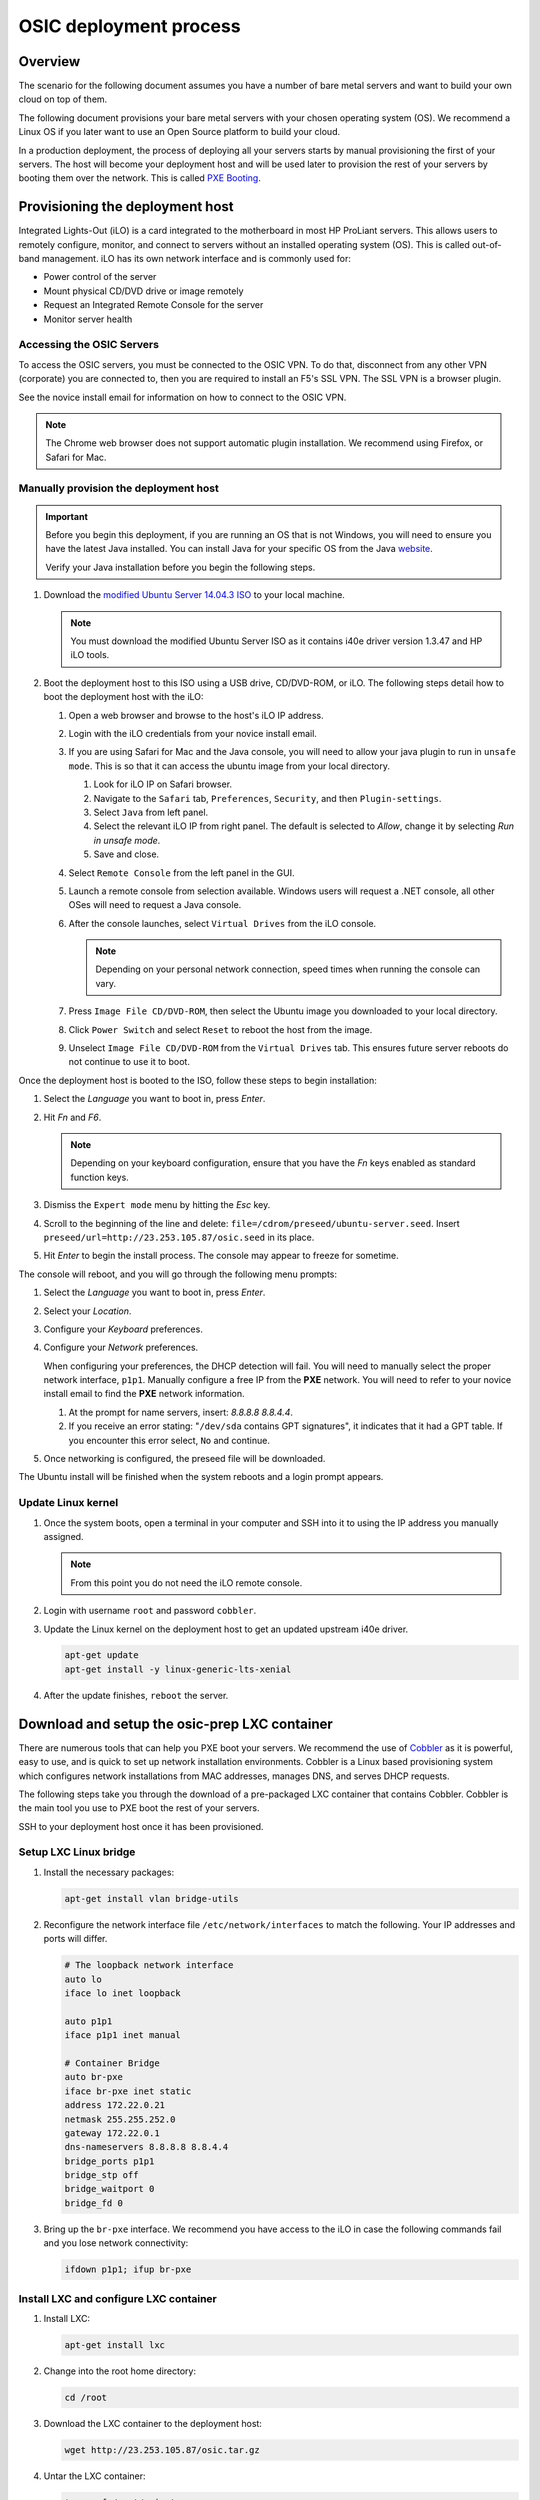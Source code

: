=======================
OSIC deployment process
=======================

Overview
~~~~~~~~

The scenario for the following document assumes you have a number
of bare metal servers and want to build your own cloud on top of them.

The following document provisions your bare metal servers with your
chosen operating system (OS). We recommend a Linux OS if you later
want to use an Open Source platform to build your cloud.

In a production deployment, the process of deploying all
your servers starts by manual provisioning the first of your
servers. The host will become your deployment host and will be
used later to provision the rest of your servers
by booting them over the network. This is called
`PXE Booting <https://en.wikipedia.org/wiki/Preboot_Execution_Environment>`_.

Provisioning the deployment host
~~~~~~~~~~~~~~~~~~~~~~~~~~~~~~~~

Integrated Lights-Out (iLO) is a card integrated to the motherboard in
most HP ProLiant servers. This allows users to remotely configure,
monitor, and connect to servers without an installed operating system (OS).
This is called out-of-band management. iLO has its own
network interface and is commonly used for:

* Power control of the server
* Mount physical CD/DVD drive or image remotely
* Request an Integrated Remote Console for the server
* Monitor server health

Accessing the OSIC Servers
--------------------------

To access the OSIC servers, you must be connected to the OSIC VPN.
To do that, disconnect from any other VPN (corporate) you are connected
to, then you are required to install an F5's SSL VPN. The SSL VPN is a
browser plugin.

See the novice install email for information on how to connect to the OSIC VPN.

.. note::

   The Chrome web browser does not support automatic plugin installation.
   We recommend using Firefox, or Safari for Mac.
   
Manually provision the deployment host
--------------------------------------

.. important::

   Before you begin this deployment, if you are running an OS that is not Windows,
   you will need to ensure you have the latest Java installed. You can install Java
   for your specific OS from the Java `website <https://java.com/en/download/manual.jsp>`_.

   Verify your Java installation before you begin the following steps.

#. Download the `modified Ubuntu Server 14.04.3 ISO <http://23.253.105.87/ubuntu-14.04.3-server-i40e-hp-raid-x86_64.iso>`_
   to your local machine.

   .. note::

      You must download the modified Ubuntu Server ISO as it contains i40e driver
      version 1.3.47 and HP iLO tools.

#. Boot the deployment host to this ISO using a USB drive, CD/DVD-ROM,
   or iLO.
   The following steps detail how to boot the deployment host
   with the iLO:
   
   #. Open a web browser and browse to the host's iLO IP address.
   
   #. Login with the iLO credentials from your novice install email. 
   
   #. If you are using Safari for Mac and the Java console,
      you will need to allow your java plugin to run in ``unsafe mode``. This is so
      that it can access the ubuntu image from your local directory.
      
      #. Look for iLO IP on Safari browser.
      #. Navigate to the ``Safari`` tab, ``Preferences``, ``Security``,
         and then ``Plugin-settings``.
      #. Select ``Java`` from left panel.
      #. Select the relevant iLO IP from right panel. The default is selected to `Allow`,
         change it by selecting `Run in unsafe mode`.
      #. Save and close.
                                                                        
   #. Select ``Remote Console`` from the left panel in the GUI.
   
   #. Launch a remote console from selection available.
      Windows users will request a .NET console, all other OSes
      will need to request a Java console.
      
   #. After the console launches, select ``Virtual Drives`` from the iLO
      console.
      
      .. note::
         
         Depending on your personal network connection, speed times when running
         the console can vary.

   #. Press ``Image File CD/DVD-ROM``, then select the Ubuntu image you
      downloaded to your local directory.

   #. Click ``Power Switch`` and select ``Reset`` to reboot the
      host from the image.

   #. Unselect ``Image File CD/DVD-ROM`` from the ``Virtual Drives`` tab.
      This ensures future server reboots do not continue to use it to boot.

Once the deployment host is booted to the ISO, follow these steps to
begin installation:

#. Select the `Language` you want to boot in, press `Enter`.

#. Hit `Fn` and `F6`.
   
   .. note::
      
      Depending on your keyboard configuration, ensure that you have
      the `Fn` keys enabled as standard function keys.

#. Dismiss the ``Expert mode`` menu by hitting the `Esc` key.

#. Scroll to the beginning of the line and delete: ``file=/cdrom/preseed/ubuntu-server.seed``.
   Insert ``preseed/url=http://23.253.105.87/osic.seed`` in its place.

#. Hit `Enter` to begin the install process. The console may appear to
   freeze for sometime.

The console will reboot, and you will go through the following menu
prompts:

#. Select the `Language` you want to boot in, press `Enter`.

#. Select your `Location`.

#. Configure your `Keyboard` preferences.

#. Configure your `Network` preferences.

   When configuring your preferences, the DHCP detection will fail.
   You will need to manually select the proper network interface, ``p1p1``. 
   Manually configure a free IP from the **PXE** network. You will need to 
   refer to your novice install email to find the **PXE** network information.

   #. At the prompt for name servers, insert: `8.8.8.8 8.8.4.4`.

   #. If you receive an error stating: "``/dev/sda`` contains GPT signatures",
      it indicates that it had a GPT table. If you encounter this error
      select, ``No`` and continue.

#. Once networking is configured, the preseed file will be downloaded.

The Ubuntu install will be finished when the system reboots and a login
prompt appears.

Update Linux kernel
-------------------

#. Once the system boots, open a terminal in your computer and SSH into it to using the
   IP address you manually assigned.
   
   .. note::
      
      From this point you do not need the iLO remote console.

#. Login with username ``root`` and password ``cobbler``.

#. Update the Linux kernel on the deployment host to get an updated upstream
   i40e driver.

   .. code:: console

      apt-get update
      apt-get install -y linux-generic-lts-xenial

#. After the update finishes, ``reboot`` the server.


Download and setup the osic-prep LXC container
~~~~~~~~~~~~~~~~~~~~~~~~~~~~~~~~~~~~~~~~~~~~~~

There are numerous tools that can help you PXE boot your servers. We
recommend the use of `Cobbler <http://cobbler.github.io/>`_ as it is powerful,
easy to use, and is quick to set up network installation environments.
Cobbler is a Linux based provisioning system which configures network installations
from MAC addresses, manages DNS, and serves DHCP requests.

The following steps take you through the download of a pre-packaged LXC container
that contains Cobbler. Cobbler is the main tool you use to PXE boot the rest of
your servers.

SSH to your deployment host once it has been provisioned.

Setup LXC Linux bridge
----------------------

#. Install the necessary packages:

   .. code:: console

      apt-get install vlan bridge-utils

#. Reconfigure the network interface file ``/etc/network/interfaces`` to
   match the following. Your IP addresses and ports will differ.

   .. code:: ini

      # The loopback network interface
      auto lo
      iface lo inet loopback

      auto p1p1
      iface p1p1 inet manual

      # Container Bridge
      auto br-pxe
      iface br-pxe inet static
      address 172.22.0.21
      netmask 255.255.252.0
      gateway 172.22.0.1
      dns-nameservers 8.8.8.8 8.8.4.4
      bridge_ports p1p1
      bridge_stp off
      bridge_waitport 0
      bridge_fd 0

#. Bring up the ``br-pxe`` interface. We recommend you have access to the iLO in case the
   following commands fail and you lose network connectivity:

   .. code:: console

      ifdown p1p1; ifup br-pxe

Install LXC and configure LXC container
---------------------------------------

#. Install LXC:

   .. code:: console

      apt-get install lxc

#. Change into the root home directory:

   .. code:: console

      cd /root

#. Download the LXC container to the deployment host:

   .. code:: console

      wget http://23.253.105.87/osic.tar.gz
   

#. Untar the LXC container:

   .. code:: console

      tar xvzf /root/osic.tar.gz

#. Move the LXC container directory into the right directory:

   .. code:: console

      mv /root/osic-prep /var/lib/lxc/

#. Stop the LXC container. Verify by running:
   
   .. code:: console
      
      lxc-ls -f
      
#. Open ``/var/lib/lxc/osic-prep/config`` and change ``lxc.network.ipv4 =
   172.22.0.22/22`` to a free IP address from the PXE network you are
   using.
   
   .. note::

      Do not forget to set the CIDR notation as well. If your PXE
      network already is **172.22.0.22/22**, you do not need to make further
      changes.

   .. code:: ini

      lxc.network.type = veth
      lxc.network.name = eth1
      lxc.network.ipv4 = 172.22.0.22/22
      lxc.network.link = br-pxe
      lxc.network.hwaddr = 00:16:3e:xx:xx:xx
      lxc.network.flags = up
      lxc.network.mtu = 1500

#. Start the LXC container:

   .. code:: console

      lxc-start -d --name osic-prep

You can now ping the IP address you just set for the LXC container from
the host.

Configure LXC container
-----------------------

There are a few configuration changes that need to be made to the
pre-packaged LXC container for it to function on your network.

#. Attach the LXC container:

   .. code:: console

      lxc-attach --name osic-prep

#. If you changed the IP address above, reconfigure the DHCP server
   by running the following sed commands. You will need to change
   ``172.22.0.22`` to match the IP address you set above:

   .. code:: console

      sed -i '/^next_server: / s/ .*/ 172.22.0.22/' /etc/cobbler/settings

      sed -i '/^server: / s/ .*/ 172.22.0.22/' /etc/cobbler/settings

#. Open ``/etc/cobbler/dhcp.template`` and reconfigure your DHCP settings.
   Change the `subnet`, `netmask`, `option routers`, `option subnet-mask`,
   and `range dynamic-bootp` parameters to match your network:

   .. code:: ini

      subnet 172.22.0.0 netmask 255.255.252.0 {
           option routers             172.22.0.1;
           option domain-name-servers 8.8.8.8;
           option subnet-mask         255.255.252.0;
           range dynamic-bootp        172.22.0.23 172.22.0.200;
           default-lease-time         21600;
           max-lease-time             43200;
           next-server                $next_server;

#. Restart Cobbler and sync it:

   .. code:: console

      service cobbler restart

      cobbler sync

You can now manually PXE boot any servers.

PXE boot the servers
~~~~~~~~~~~~~~~~~~~~

In order to PXE boot your servers, you need to obtain the MAC address of the
network interface (For example, **p1p1**) that is configured to PXE boot on every
server. The MAC addresses must be mapped to their respective hostname.

#. Before you begin PXE booting your servers, we recommend running the following
   command to list all processes to ensure DHCP is running:
  
    .. code:: console
      
       ps axww

#. Go to root home directory:

   .. code:: console

      cd /root

#. Log into the LXC container and create a CSV file named ``ilo.csv``.

   .. note::
      
      Each line should have a hostname to assign for the server, its iLO IP
      address, type of node it will be (controller, logging, compute, cinder,
      swift). Ensure hostnames are meaningful to you, For example, `controller01`,
      and `controller02`.

#. Use the information from your novice install email to create the CSV.
   We recommend that you specify three hosts as your controllers and
   at least three swift nodes if you decide to deploy swift as well.

   For example:

   .. code:: ini

      729427-controller01,10.15.243.158,controller
      729426-controller02,10.15.243.157,controller
      729425-controller03,10.15.243.156,controller
      729424-logging01,10.15.243.155,logging
      729423-logging02,10.15.243.154,logging
      729422-logging03,10.15.243.153,logging
      729421-compute01,10.15.243.152,compute
      729420-compute02,10.15.243.151,compute
      729419-compute03,10.15.243.150,compute
      729418-compute04,10.15.243.149,compute
      729417-compute05,10.15.243.148,compute
      729416-compute06,10.15.243.147,compute
      729415-compute07,10.15.243.146,compute
      729414-compute08,10.15.243.145,compute
      729413-cinder01,10.15.243.144,cinder
      729412-cinder02,10.15.243.143,cinder
      729411-cinder03,10.15.243.142,cinder
      729410-swift01,10.15.243.141,swift
      729409-swift02,10.15.243.140,swift
      729408-swift03,10.15.243.139,swift

   Remove any spaces in your CSV file. We recommend removing the deployment
   host you manually provisioned from this CSV so you do not accidentally
   reboot the host you are working from.

After the information collects, use this create another
CSV file to be the input for many different steps in the build
process.

Create input CSV
----------------

The following script creates a CSV named ``input.csv`` in this format:

   .. code:: ini

      hostname,mac-address,host-ip,host-netmask,host-gateway,dns,pxe-interface,cobbler-profile

If you will be deploying OpenStack-Ansible installation, we recommend
ordering the CSV file as controller, logging, compute, cinder, and
swift. For example:

   .. code:: ini

      744800-infra01.example.com,A0:36:9F:7F:70:C0,172.22.0.23,255.255.252.0,172.22.0.1,8.8.8.8,p1p1,ubuntu-14.04.3-server-unattended-osic-generic
      744819-infra02.example.com,A0:36:9F:7F:6A:C8,172.22.0.24,255.255.252.0,172.22.0.1,8.8.8.8,p1p1,ubuntu-14.04.3-server-unattended-osic-generic
      744820-infra03.example.com,A0:36:9F:82:8C:E8,172.22.0.25,255.255.252.0,172.22.0.1,8.8.8.8,p1p1,ubuntu-14.04.3-server-unattended-osic-generic
      744821-logging01.example.com,A0:36:9F:82:8C:E9,172.22.0.26,255.255.252.0,172.22.0.1,8.8.8.8,p1p1,ubuntu-14.04.3-server-unattended-osic-generic
      744822-compute01.example.com,A0:36:9F:82:8C:EA,172.22.0.27,255.255.252.0,172.22.0.1,8.8.8.8,p1p1,ubuntu-14.04.3-server-unattended-osic-generic
      744823-compute02.example.com,A0:36:9F:82:8C:EB,172.22.0.28,255.255.252.0,172.22.0.1,8.8.8.8,p1p1,ubuntu-14.04.3-server-unattended-osic-generic
      744824-cinder01.example.com,A0:36:9F:82:8C:EC,172.22.0.29,255.255.252.0,172.22.0.1,8.8.8.8,p1p1,ubuntu-14.04.3-server-unattended-osic-cinder
      744825-object01.example.com,A0:36:9F:7F:70:C1,172.22.0.30,255.255.252.0,172.22.0.1,8.8.8.8,p1p1,ubuntu-14.04.3-server-unattended-osic-swift
      744826-object02.example.com,A0:36:9F:7F:6A:C2,172.22.0.31,255.255.252.0,172.22.0.1,8.8.8.8,p1p1,ubuntu-14.04.3-server-unattended-osic-swift
      744827-object03.example.com,A0:36:9F:82:8C:E3,172.22.0.32,255.255.252.0,172.22.0.1,8.8.8.8,p1p1,ubuntu-14.04.3-server-unattended-osic-swift

The script loops through each iLO IP address in ``ilo.csv`` to
obtain the MAC address of the network interface configured to PXE boot and
setup rest of information as well as shown above.

#. Make sure you have installed ssh-pass before you run the following script.
   If you do not have ssh-pass installed, run:
   
   .. code:: console
      
      install ssh-pass

#. Run the following script in your local console: 

   .. note::

      Make sure to set `COUNT` to the first usable address after
      deployment host and container. For example, if you use .2 and .3 for
      deployment and container, start with .4 controller1. 
      Make sure to change ``host-ip,host-netmask,host-gateway`` in the script
     (172.22.0.$COUNT,255.255.252.0,172.22.0.1) to match your PXE network
     configurations. If you later discover that you have configured the wrong
     IPs here, you need to restart from this point.

   .. code:: ini

       COUNT=23
       for i in $(cat ilo.csv)
       do
           NAME=`echo $i | cut -d',' -f1`
           IP=`echo $i | cut -d',' -f2`
           TYPE=`echo $i | cut -d',' -f3`

           case "$TYPE" in
             cinder)
                   SEED='ubuntu-14.04.3-server-unattended-osic-cinder'
                   ;;
               swift)
                   SEED='ubuntu-14.04.3-server-unattended-osic-swift'
                   ;;
               *)
               SEED='ubuntu-14.04.3-server-unattended-osic-generic'
                   ;;
           esac
           MAC=`sshpass -p calvincalvin ssh -o StrictHostKeyChecking=no root@$IP show /system1/network1/Integrated_NICs | grep Port1 | cut -d'=' -f2`
           #hostname,mac-address,host-ip,host-netmask,host-gateway,dns,pxe-interface,cobbler-profile
           echo "$NAME,${MAC//[$'\t\r\n ']},172.22.0.$COUNT,255.255.252.0,172.22.0.1,8.8.8.8,p1p1,$SEED" | tee -a input.csv

           (( COUNT++ ))
       done

#. Make sure the generated script ``input.csv`` has all the information as
   shown in the above example. If you run into some missing information, you
   may need to paste the above command in a bash script and execute it.

Assigning a Cobbler profile
---------------------------

The last column in the CSV file specifies which Cobbler profile to map
the Cobbler system to. You have the following options:

* `ubuntu-14.04.3-server-unattended-osic-generic`

  Typically, you will use the `ubuntu-14.04.3-server-unattended-osic-generic`
  Cobbler profile. It creates one RAID10 raid group. The operating system will
  see this as ``/dev/sda``.
  
* `ubuntu-14.04.3-server-unattended-osic-generic-ssd`
* `ubuntu-14.04.3-server-unattended-osic-cinder`

  The `ubuntu-14.04.3-server-unattended-osic-cinder` Cobbler profile
  creates one RAID1 raid group and a second RAID10 raid group. These
  will be seen by the operating system as ``/dev/sda`` and ``/dev/sdb``,
  respectively.
  
* `ubuntu-14.04.3-server-unattended-osic-cinder-ssd`
* `ubuntu-14.04.3-server-unattended-osic-swift`
  
  The `ubuntu-14.04.3-server-unattended-osic-swift` Cobbler profile
  creates one RAID1 raid group and 10 RAID0 raid groups each containing one
  disk. The HP storage controller does not present a disk to the operating
  system unless it is in a RAID group. Because swift needs to deal with
  individual, non-RAIDed disks, the only way to do this is to put each
  disk in its own RAID0 raid group.
  
* `ubuntu-14.04.3-server-unattended-osic-swift-ssd`

.. important::

   You will only use the `ssd` Cobbler profiles if the servers contain SSD drives.

Generate Cobbler systems
------------------------

The ``generate_cobbler_systems.py`` script generates a list of
`cobbler system` commands to the standard output.

#. Pipe the standard output to ``bash``. The servers will be
   added to Cobbler (internally done by issuing a cobbler system command):

   .. code:: console

      cd /root/rpc-prep-scripts

      python generate_cobbler_system.py /root/input.csv | bash

#. Verify the `cobbler system` entries were added. Run:

   .. code:: console

      cobbler system list

#. Once all of the `cobbler systems` are setup, run the following command:

   .. code:: console

      cobbler sync

Begin PXE booting
-----------------

#. Set the servers to boot from PXE on the next reboot. Reboot all of the
   servers with the following command (if the deployment host is in ``ilo.csv``,
   you will want to remove it from the file so you do not
   reboot the host running the LXC container).
   Make sure you change ``USERNAME`` and ``PASSWORD``
   to your server's iLO credentials before running the command:

   .. code:: ini

      for i in $(cat /root/ilo.csv)
      do
      NAME=$(echo $i | cut -d',' -f1)
      IP=$(echo $i | cut -d',' -f2)
      echo $NAME
      ipmitool -I lanplus -H $IP -U USERNAME -P PASSWORD chassis bootdev pxe
      sleep 1
      ipmitool -I lanplus -H $IP -U USERNAME -P PASSWORD power reset
      done

  .. note::

     If the servers are already shut down, we recommend you change
     `power reset` with `power on` in the above command.

After PXE booting, a call will be made to the cobbler API to ensure the server
does not PXE boot again.

#. Run the following command to see which servers are still set to PXE boot:

   .. code:: ini

      for i in $(cobbler system list)
      do
      NETBOOT=$(cobbler system report --name $i | awk '/^Netboot/ {print $NF}')
      if [[ ${NETBOOT} == True ]]; then
      echo -e "$i: netboot_enabled : ${NETBOOT}"
      fi
      done

   Any server that returns ``True`` has not yet PXE booted. Rerun last
   command until there is no output to make sure all your servers has
   finished pxebooting.
   
   Time to wait depends on the number of servers you are deploying. If
   somehow, one or two servers did not go through for a
   long time, you may want to investigate them with their iLO console. In
   most cases, this is due to rebooting those servers either fails or
   hangs, so you may need to reboot them manually with iLO.

   .. note::

      To re-pxeboot servers, make sure to clean old
      settings from cobbler with the following command:

      .. code:: ini

         for i in `cobbler system list`; do cobbler system remove --name $i; done;
         

Bootstrapping the servers
~~~~~~~~~~~~~~~~~~~~~~~~~

When all servers finish PXE booting, bootstrap the servers.

Generate Ansible inventory
--------------------------

#. Run the ``generate_ansible_hosts.py`` Python script:

   .. code:: console

      cd /root/rpc-prep-scripts

      python generate_ansible_hosts.py /root/input.csv > /root/osic-prep-ansible/hosts

#. (Optional) If this will be an OpenStack installation, organize the
   Ansible hosts file into groups for controller, logging, compute, cinder, and
   swift. For example:

   .. code:: ini

      [controller]
      744800-infra01.example.com ansible_ssh_host=10.240.0.51
      744819-infra02.example.com ansible_ssh_host=10.240.0.52
      744820-infra03.example.com ansible_ssh_host=10.240.0.53

      [logging]
      744821-logging01.example.com ansible_ssh_host=10.240.0.54

      [compute]
      744822-compute01.example.com ansible_ssh_host=10.240.0.55
      744823-compute02.example.com ansible_ssh_host=10.240.0.56

      [cinder]
      744824-cinder01.example.com ansible_ssh_host=10.240.0.57

      [swift]
      744825-object01.example.com ansible_ssh_host=10.240.0.58
      744826-object02.example.com ansible_ssh_host=10.240.0.59
      744827-object03.example.com ansible_ssh_host=10.240.0.60

Verify connectivity
-------------------

The LXC container does not have all of the new server's SSH fingerprints
in the ``known_hosts`` file. This is needed to bypass prompts and
create a silent login when SSHing to servers.

#. Add the SSH fingerprints to ``known_hosts`` by running the following
   bash script:

   .. code:: ini

      for i in $(cat /root/osic-prep-ansible/hosts | awk /ansible_ssh_host/ | cut -d'=' -f2)
      do
      ssh-keygen -R $i
      ssh-keyscan -H $i >> /root/.ssh/known_hosts
      done

#. Verify Ansible can talk to every server. Your password is `cobbler`:

   .. code:: console

      cd /root/osic-prep-ansible

      ansible -i hosts all -m shell -a "uptime" --ask-pass

Setup SSH public keys
---------------------

#. Generate an SSH key pair for the LXC container:

   .. code:: console

      ssh-keygen

#. Copy the LXC container's SSH public key to the ``osic-prep-ansible``
   directory:

   .. code:: console

      cp /root/.ssh/id_rsa.pub /root/osic-prep-ansible/playbooks/files/public_keys/osic-prep

Bootstrap the servers
---------------------

#. Run the ``bootstrap.yml`` Ansible Playbook. Your password is `cobbler`:

   .. code:: console

      cd /root/osic-prep-ansible

      ansible-playbook -i hosts playbooks/bootstrap.yml --ask-pass

Clean up LVM logical volumes
----------------------------

Each server is provisioned with a standard set of LVM Logical Volumes and
not all servers need all of the LVM Logical Volumes. Clean them up with
the following steps.

#. Remove LVM logical volume ``nova00`` from the controller, logging,
   cinder, and swift nodes:

   .. code:: console

      ansible-playbook -i hosts playbooks/remove-lvs-nova00.yml

#. Remove LVM Logical Volume ``deleteme00`` from all nodes:

   .. code:: console

      ansible-playbook -i hosts playbooks/remove-lvs-deleteme00.yml

Update Linux kernel
-------------------

Every server in the OSIC RAX cluster is running two Intel X710 10 GbE
NICs.

.. important::
   
   These NICs have not been well tested in Ubuntu and as such the
   upstream i40e driver in the default 14.04.3 Linux kernel will begin
   showing issues when you setup VLAN tagged interfaces and bridges.

To get around this, install an updated Linux kernel by running the
following commands:

.. code:: console

   cd /root/osic-prep-ansible

   ansible -i hosts all -m shell -a "apt-get update; apt-get install -y linux-generic-lts-xenial" --forks 25

Reboot nodes
------------

Reboot all servers:

.. code:: console

   ansible -i hosts all -m shell -a "reboot" --forks 25

Once all servers reboot, you can begin installing
`OpenStack-Ansible <http://docs.openstack.org/developer/openstack-ansible/install-guide/index.html>`_.
